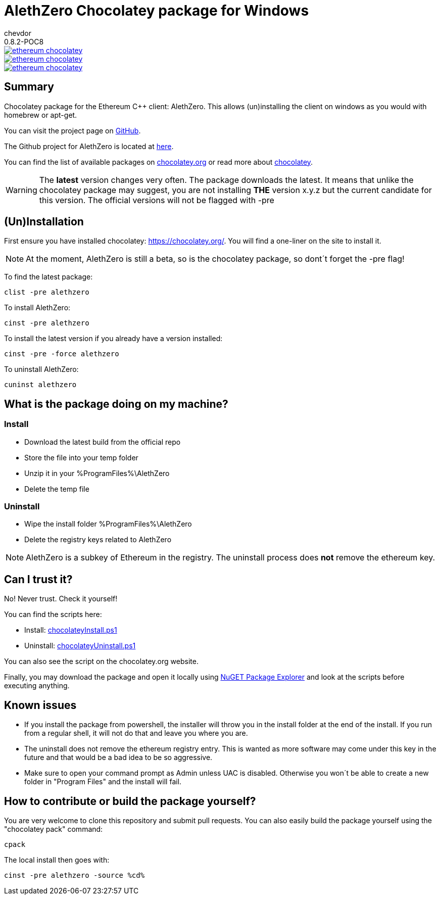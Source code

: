 = AlethZero Chocolatey package for Windows
chevdor
0.8.2-POC8

image::https://badge.waffle.io/chevdor/ethereum-chocolatey.svg?label=ready&title=ready[link="http://waffle.io/chevdor/ethereum-chocolatey"] 
image::https://badge.waffle.io/chevdor/ethereum-chocolatey.svg?label=in%20progress&title=in%20progress[link="http://waffle.io/chevdor/ethereum-chocolatey"] 
image::https://badge.waffle.io/chevdor/ethereum-chocolatey.svg?label=bug&title=bug[link="http://waffle.io/chevdor/ethereum-chocolatey"] 


== Summary 
Chocolatey package for the Ethereum C++ client: AlethZero. This allows (un)installing the client on windows as you would with homebrew or apt-get. 

You can visit the project page on https://github.com/chevdor/ethereum-chocolatey[GitHub].

The Github project for AlethZero is located at https://github.com/ethereum/cpp-ethereum[here].

You can find the list of available packages on https://chocolatey.org/packages?q=alethzero&prerelease=true&sortOrder=relevance[chocolatey.org] or read more about https://github.com/chocolatey/choco/wiki[chocolatey].

WARNING: The *latest* version changes very often. The package downloads the latest. It means that unlike the chocolatey package may suggest, you are not installing *THE* version x.y.z but the current candidate for this version. The official versions will not be flagged with -pre

== (Un)Installation
First ensure you have installed chocolatey: https://chocolatey.org/. You will find a one-liner on the site to install it.

NOTE: At the moment, AlethZero is still a beta, so is the chocolatey package, so dont´t forget the -pre flag!

To find the latest package: 

 clist -pre alethzero

To install AlethZero:

 cinst -pre alethzero

To install the latest version if you already have a version installed:

 cinst -pre -force alethzero

To uninstall AlethZero:

 cuninst alethzero

== What is the package doing on my machine?
=== Install

* Download the latest build from the official repo 
* Store the file into your temp folder
* Unzip it in your %ProgramFiles%\AlethZero
* Delete the temp file

=== Uninstall

* Wipe the install folder %ProgramFiles%\AlethZero
* Delete the registry keys related to AlethZero

NOTE: AlethZero is a subkey of Ethereum in the registry. The uninstall process does *not* remove the ethereum key.

== Can I trust it?
No! Never trust. Check it yourself!

You can find the scripts here: 

* Install: https://github.com/chevdor/ethereum-chocolatey/blob/master/tools/chocolateyInstall.ps1[chocolateyInstall.ps1]
* Uninstall: https://github.com/chevdor/ethereum-chocolatey/blob/master/tools/chocolateyUninstall.ps1[chocolateyUninstall.ps1]

You can also see the script on the chocolatey.org website.

Finally, you may download the package and open it locally using https://chocolatey.org/packages/nugetpackageexplorer[NuGET Package Explorer] and look at the scripts before executing anything.

== Known issues

* If you install the package from powershell, the installer will throw you in the install folder at the end of the install. If you run from a regular shell, it will not do that and leave you where you are.

* The uninstall does not remove the ethereum registry entry. This is wanted as more software may come under this key in the future and that would be a bad idea to be so aggressive.

* Make sure to open your command prompt as Admin unless UAC is disabled. Otherwise you won´t be able to create a new folder in "Program Files" and the install will fail.

== How to contribute or build the package yourself?

You are very welcome to clone this repository and submit pull requests.
You can also easily build the package yourself using the "chocolatey pack" command:

 cpack

The local install then goes with:
 
 cinst -pre alethzero -source %cd%
